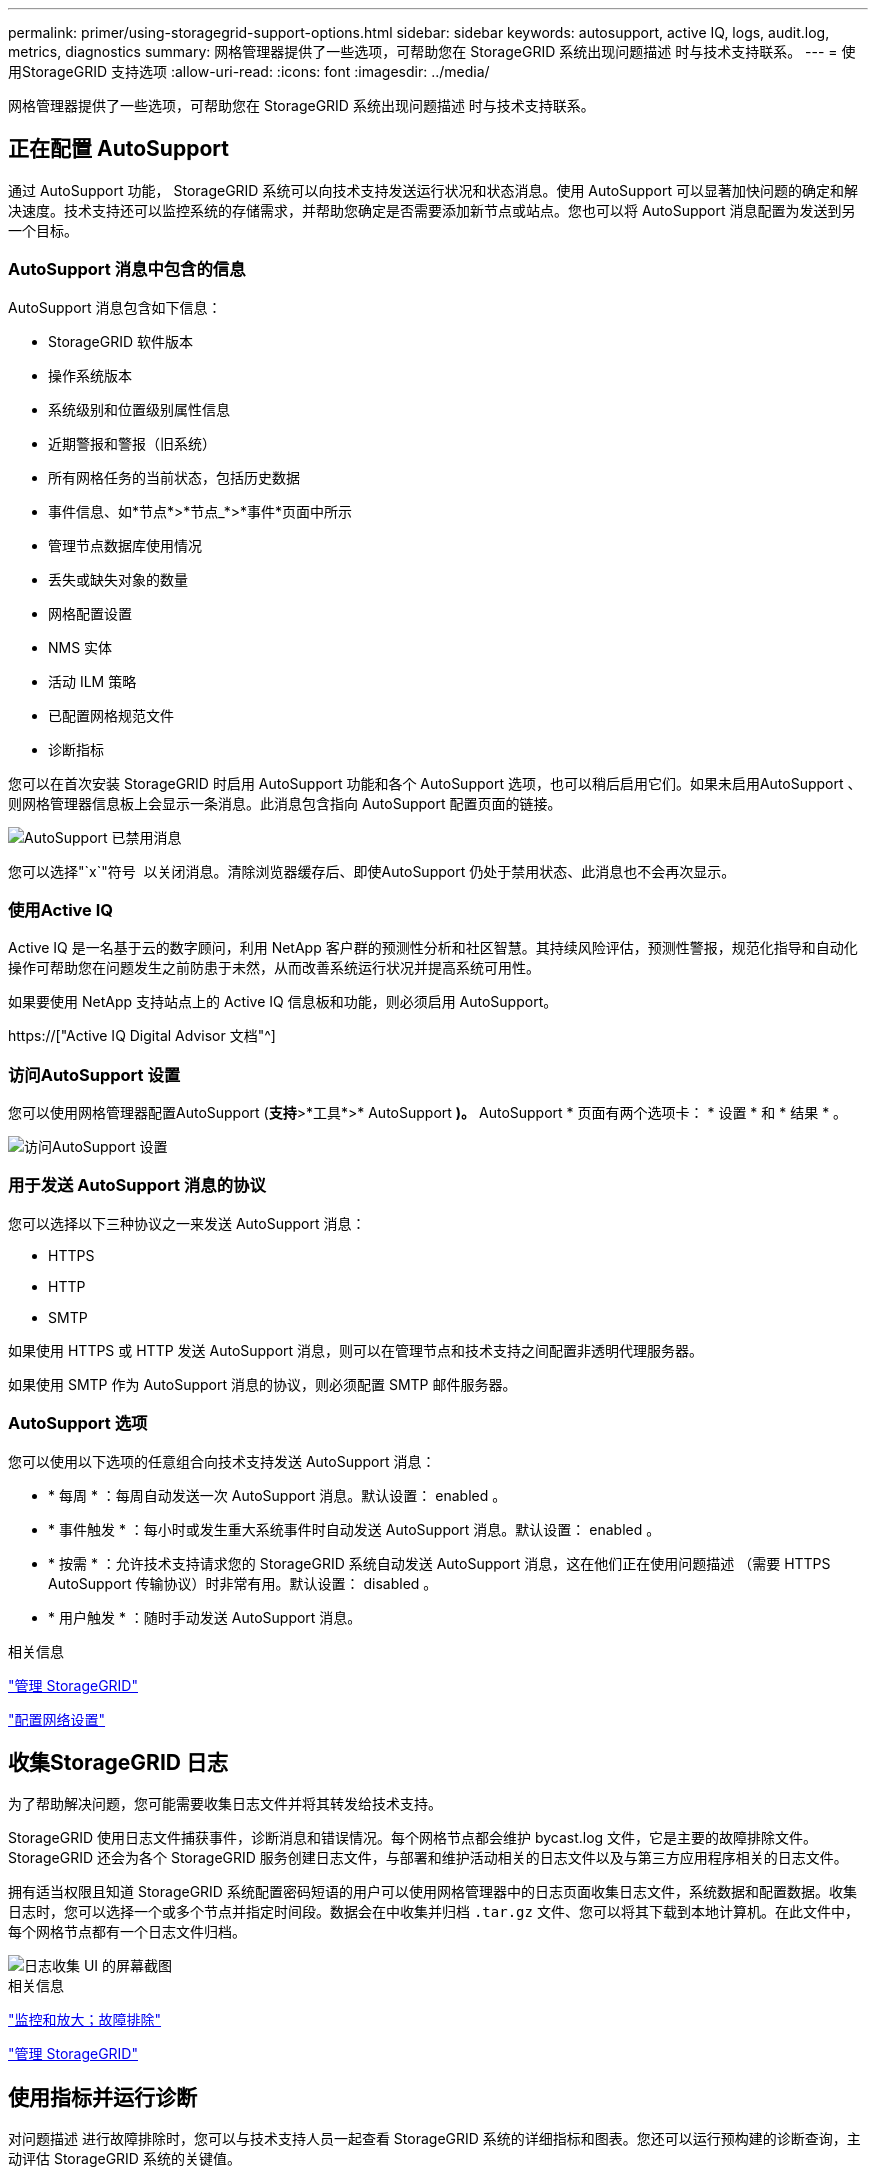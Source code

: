---
permalink: primer/using-storagegrid-support-options.html 
sidebar: sidebar 
keywords: autosupport, active IQ, logs, audit.log, metrics, diagnostics 
summary: 网格管理器提供了一些选项，可帮助您在 StorageGRID 系统出现问题描述 时与技术支持联系。 
---
= 使用StorageGRID 支持选项
:allow-uri-read: 
:icons: font
:imagesdir: ../media/


[role="lead"]
网格管理器提供了一些选项，可帮助您在 StorageGRID 系统出现问题描述 时与技术支持联系。



== 正在配置 AutoSupport

通过 AutoSupport 功能， StorageGRID 系统可以向技术支持发送运行状况和状态消息。使用 AutoSupport 可以显著加快问题的确定和解决速度。技术支持还可以监控系统的存储需求，并帮助您确定是否需要添加新节点或站点。您也可以将 AutoSupport 消息配置为发送到另一个目标。



=== AutoSupport 消息中包含的信息

AutoSupport 消息包含如下信息：

* StorageGRID 软件版本
* 操作系统版本
* 系统级别和位置级别属性信息
* 近期警报和警报（旧系统）
* 所有网格任务的当前状态，包括历史数据
* 事件信息、如*节点*>*节点_*>*事件*页面中所示
* 管理节点数据库使用情况
* 丢失或缺失对象的数量
* 网格配置设置
* NMS 实体
* 活动 ILM 策略
* 已配置网格规范文件
* 诊断指标


您可以在首次安装 StorageGRID 时启用 AutoSupport 功能和各个 AutoSupport 选项，也可以稍后启用它们。如果未启用AutoSupport 、则网格管理器信息板上会显示一条消息。此消息包含指向 AutoSupport 配置页面的链接。

image::../media/autosupport_disabled_message.png[AutoSupport 已禁用消息]

您可以选择"`x`"符号 image:../media/autosupport_close_message.png[""] 以关闭消息。清除浏览器缓存后、即使AutoSupport 仍处于禁用状态、此消息也不会再次显示。



=== 使用Active IQ

Active IQ 是一名基于云的数字顾问，利用 NetApp 客户群的预测性分析和社区智慧。其持续风险评估，预测性警报，规范化指导和自动化操作可帮助您在问题发生之前防患于未然，从而改善系统运行状况并提高系统可用性。

如果要使用 NetApp 支持站点上的 Active IQ 信息板和功能，则必须启用 AutoSupport。

https://["Active IQ Digital Advisor 文档"^]



=== 访问AutoSupport 设置

您可以使用网格管理器配置AutoSupport (*支持*>*工具*>* AutoSupport *)。* AutoSupport * 页面有两个选项卡： * 设置 * 和 * 结果 * 。

image::../media/autosupport_accessing_settings.png[访问AutoSupport 设置]



=== 用于发送 AutoSupport 消息的协议

您可以选择以下三种协议之一来发送 AutoSupport 消息：

* HTTPS
* HTTP
* SMTP


如果使用 HTTPS 或 HTTP 发送 AutoSupport 消息，则可以在管理节点和技术支持之间配置非透明代理服务器。

如果使用 SMTP 作为 AutoSupport 消息的协议，则必须配置 SMTP 邮件服务器。



=== AutoSupport 选项

您可以使用以下选项的任意组合向技术支持发送 AutoSupport 消息：

* * 每周 * ：每周自动发送一次 AutoSupport 消息。默认设置： enabled 。
* * 事件触发 * ：每小时或发生重大系统事件时自动发送 AutoSupport 消息。默认设置： enabled 。
* * 按需 * ：允许技术支持请求您的 StorageGRID 系统自动发送 AutoSupport 消息，这在他们正在使用问题描述 （需要 HTTPS AutoSupport 传输协议）时非常有用。默认设置： disabled 。
* * 用户触发 * ：随时手动发送 AutoSupport 消息。


.相关信息
link:../admin/index.html["管理 StorageGRID"]

link:configuring-network-settings.html["配置网络设置"]



== 收集StorageGRID 日志

为了帮助解决问题，您可能需要收集日志文件并将其转发给技术支持。

StorageGRID 使用日志文件捕获事件，诊断消息和错误情况。每个网格节点都会维护 bycast.log 文件，它是主要的故障排除文件。StorageGRID 还会为各个 StorageGRID 服务创建日志文件，与部署和维护活动相关的日志文件以及与第三方应用程序相关的日志文件。

拥有适当权限且知道 StorageGRID 系统配置密码短语的用户可以使用网格管理器中的日志页面收集日志文件，系统数据和配置数据。收集日志时，您可以选择一个或多个节点并指定时间段。数据会在中收集并归档 `.tar.gz` 文件、您可以将其下载到本地计算机。在此文件中，每个网格节点都有一个日志文件归档。

image::../media/support_logs_select_nodes.gif[日志收集 UI 的屏幕截图]

.相关信息
link:../monitor/index.html["监控和放大；故障排除"]

link:../admin/index.html["管理 StorageGRID"]



== 使用指标并运行诊断

对问题描述 进行故障排除时，您可以与技术支持人员一起查看 StorageGRID 系统的详细指标和图表。您还可以运行预构建的诊断查询，主动评估 StorageGRID 系统的关键值。



=== 指标页面

您可以通过指标页面访问 Prometheus 和 Grafana 用户界面。Prometheus 是用于收集指标的开源软件。Grafana 是用于可视化指标的开源软件。


IMPORTANT: 指标页面上提供的工具供技术支持使用。这些工具中的某些功能和菜单项有意不起作用，可能会发生更改。

image::../media/metrics_page.png[指标页面]

您可以通过指标页面的 Prometheus 部分中的链接查询 StorageGRID 指标的当前值，并查看这些值随时间变化的图形。

image::../media/metrics_page_prometheus.png[指标页面说明]


NOTE: 名称中包含 _private_ 的指标仅供内部使用，在 StorageGRID 版本之间可能会发生更改，恕不另行通知。

您可以通过指标页面的 Grafana 部分中的链接访问预构建的信息板，其中包含一段时间内的 StorageGRID 指标图形。

image::../media/metrics_page_grafana.png[指标页面 Grafana]



=== 诊断页面

" 诊断 " 页面会对网格的当前状态执行一组预先构建的诊断检查。在此示例中，所有诊断均处于正常状态。

image::../media/support_diagnostics_page.png[支持诊断页面]

单击特定诊断可以查看有关诊断及其当前结果的详细信息。

在此示例中，显示了 StorageGRID 系统中每个节点的当前 CPU 利用率。所有节点值均低于警示和警示阈值，因此诊断的整体状态为正常。

image::../media/support_diagnostics_cpu_utilization.png[支持诊断 CPU 利用率]

.相关信息
link:../monitor/index.html["监控和放大；故障排除"]
